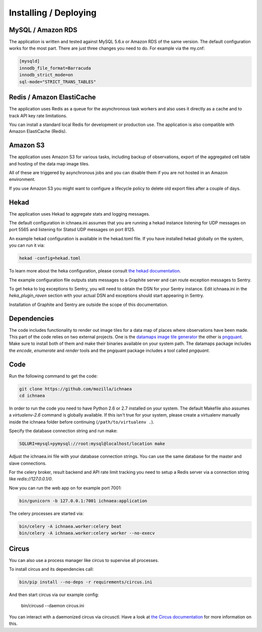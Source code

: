 .. _deploy:

======================
Installing / Deploying
======================

MySQL / Amazon RDS
==================

The application is written and tested against MySQL 5.6.x or Amazon RDS of the
same version. The default configuration works for the most part. There are
just three changes you need to do. For example via the my.cnf:

.. code-block:: ini

    [mysqld]
    innodb_file_format=Barracuda
    innodb_strict_mode=on
    sql-mode="STRICT_TRANS_TABLES"


Redis / Amazon ElastiCache
==========================

The application uses Redis as a queue for the asynchronous task workers and
also uses it directly as a cache and to track API key rate limitations.

You can install a standard local Redis for development or production use.
The application is also compatible with Amazon ElastiCache (Redis).


Amazon S3
=========

The application uses Amazon S3 for various tasks, including backup of
observations, export of the aggregated cell table and hosting of the
data map image tiles.

All of these are triggered by asynchronous jobs and you can disable them
if you are not hosted in an Amazon environment.

If you use Amazon S3 you might want to configure a lifecycle policy to
delete old export files after a couple of days.


Hekad
=====

The application uses Hekad to aggregate stats and logging messages.

The default configuration in ichnaea.ini assumes that you are running
a hekad instance listening for UDP messages on port 5565 and listening
for Statsd UDP messages on port 8125.

An example hekad configuration is available in the hekad.toml file.
If you have installed hekad globally on the system, you can run it via:

.. code-block:: bash

    hekad -config=hekad.toml

To learn more about the heka configuration, please consult
`the hekad documentation <http://hekad.readthedocs.org/>`_.

The example configuration file outputs stats messages to a Graphite server
and can route exception messages to Sentry.

To get heka to log exceptions to Sentry, you will need to obtain the
DSN for your Sentry instance. Edit ichnaea.ini in the `heka_plugin_raven`
section with your actual DSN and exceptions should start appearing in Sentry.

Installation of Graphite and Sentry are outside the scope of this
documentation.


Dependencies
============

The code includes functionality to render out image tiles for a data map
of places where observations have been made. This part of the code relies
on two external projects. One is the
`datamaps image tile generator <https://github.com/ericfischer/datamaps>`_
the other is `pngquant <http://pngquant.org/>`_. Make sure to install both
of them and make their binaries available on your system path. The datamaps
package includes the `encode`, `enumerate` and `render` tools and the
pngquant package includes a tool called `pngquant`.


Code
====

Run the following command to get the code:

.. code-block:: bash

   git clone https://github.com/mozilla/ichnaea
   cd ichnaea

In order to run the code you need to have Python 2.6 or 2.7 installed
on your system. The default Makefile also assumes a `virtualenv-2.6`
command is globally available. If this isn't true for your system,
please create a virtualenv manually inside the ichnaea folder before
continuing (``/path/to/virtualenv .``).

Specify the database connection string and run make:

.. code-block:: bash

    SQLURI=mysql+pymysql://root:mysql@localhost/location make

Adjust the ichnaea.ini file with your database connection strings.
You can use the same database for the master and slave connections.

For the celery broker, result backend and API rate limit tracking you need
to setup a Redis server via a connection string like `redis://127.0.0.1/0`.

Now you can run the web app on for example port 7001:

.. code-block:: bash

   bin/gunicorn -b 127.0.0.1:7001 ichnaea:application

The celery processes are started via:

.. code-block:: bash

   bin/celery -A ichnaea.worker:celery beat
   bin/celery -A ichnaea.worker:celery worker --no-execv


Circus
======

You can also use a process manager like circus to supervise all processes.

To install circus and its dependencies call:

.. code-block:: bash

    bin/pip install --no-deps -r requirements/circus.ini

And then start circus via our example config:

    bin/circusd --daemon circus.ini

You can interact with a daemonized circus via circusctl. Have a look at
`the Circus documentation <https://circus.readthedocs.org/>`_ for more
information on this.
